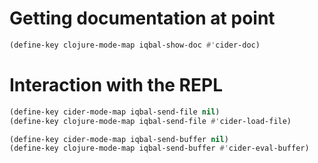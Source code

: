 * Getting documentation at point
  #+BEGIN_SRC emacs-lisp
    (define-key clojure-mode-map iqbal-show-doc #'cider-doc)
  #+END_SRC


* Interaction with the REPL
  #+BEGIN_SRC emacs-lisp
    (define-key cider-mode-map iqbal-send-file nil)
    (define-key clojure-mode-map iqbal-send-file #'cider-load-file)

    (define-key cider-mode-map iqbal-send-buffer nil)
    (define-key clojure-mode-map iqbal-send-buffer #'cider-eval-buffer)
  #+END_SRC
